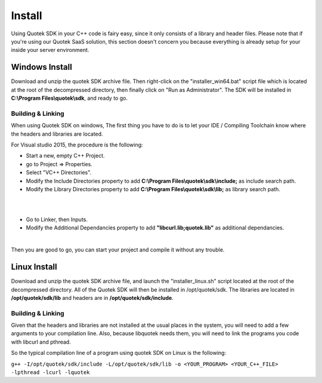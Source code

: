 Install
=======

Using Quotek SDK in your C++ code is fairy easy, since it only consists of a library and header files.
Please note that if you're using our Quotek SaaS solution, this section doesn't concern 
you because everything is already setup for your inside your server environment.

Windows Install
---------------

Download and unzip the quotek SDK archive file. Then right-click on the "installer_win64.bat" script
file which is located at the root of the decompressed directory, then finally click on "Run as Administrator". The SDK will be installed in 
**C:\\Program Files\\quotek\\sdk**, and ready to go.

Building & Linking
^^^^^^^^^^^^^^^^^^ 

When using Quotek SDK on windows, The first thing you have to do is to let your IDE / Compiling Toolchain know where the
headers and libraries are located.

For Visual studio 2015, the procedure is the following:

* Start a new, empty C++ Project.
* go to Project => Properties.
* Select "VC++ Directories".
* Modify the Include Directories property to add **C:\\Program Files\\quotek\\sdk\\include;** as include search path.
* Modify the Library Directories property to add **C:\\Program Files\\quotek\\sdk\\lib;** as library search path.

|
.. image:: _static/img/vs15_screen1.png

|
* Go to Linker, then Inputs. 
* Modify the Additional Dependancies property to add **"libcurl.lib;quotek.lib"** as additional dependancies.
|

.. image:: _static/img/vs15_screen2.png

Then you are good to go, you can start your project and compile it without any trouble.

Linux Install
-------------

Download and unzip the quotek SDK archive file, and launch the "installer_linux.sh" script 
located at the root of the decompressed directory. All of the Quotek SDK will then be installed 
in /opt/quotek/sdk. The libraries are located in **/opt/quotek/sdk/lib** and headers are in **/opt/quotek/sdk/include**.

Building & Linking
^^^^^^^^^^^^^^^^^^

Given that the headers and libraries are not installed at the usual places in the system, you will need to 
add a few arguments to your compilation line. Also, because libquotek needs them, you will need to link the programs you code with libcurl and pthread.

So the typical compilation line of a program using quotek SDK on Linux is the following:

``g++ -I/opt/quotek/sdk/include -L/opt/quotek/sdk/lib -o <YOUR_PROGRAM> <YOUR_C++_FILE> -lpthread -lcurl -lquotek``










